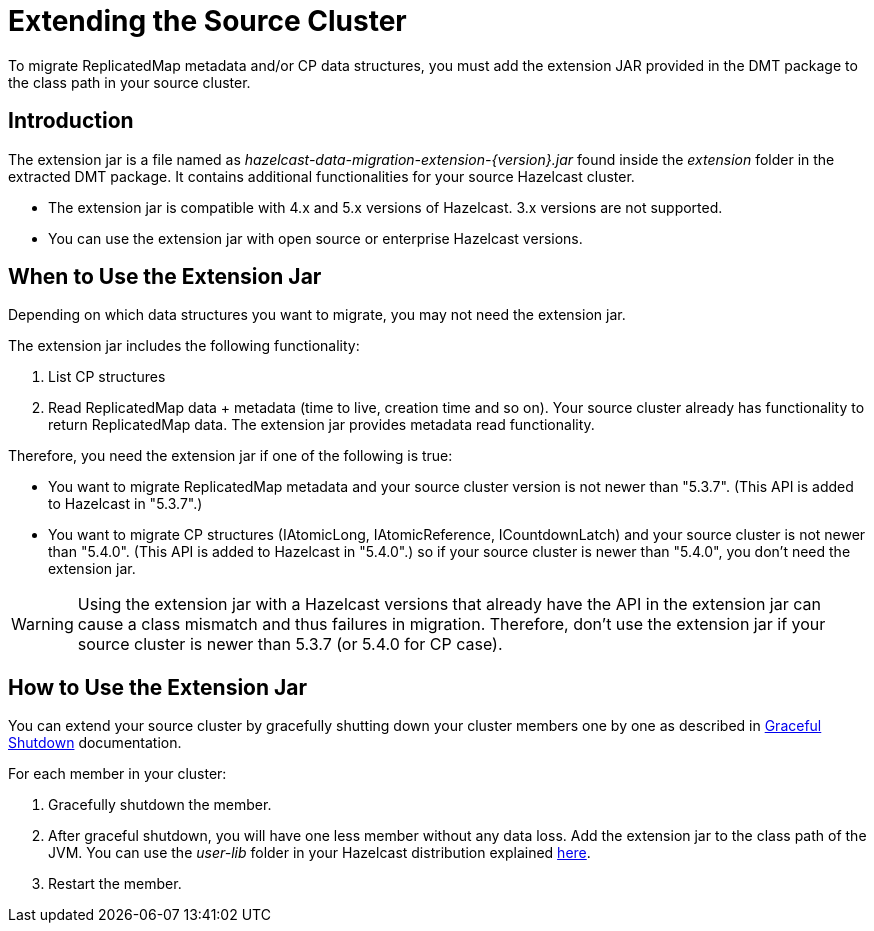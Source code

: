 = Extending the Source Cluster
:description: To migrate ReplicatedMap metadata and/or CP data structures, you must add the extension JAR provided in the DMT package to the class path in your source cluster. 

{description}

== Introduction

The extension jar is a file named as _hazelcast-data-migration-extension-{version}.jar_ found inside the _extension_ folder in the extracted DMT package. It contains additional functionalities for your source Hazelcast cluster.

* The extension jar is compatible with 4.x and 5.x versions of Hazelcast. 3.x versions are not supported.
* You can use the extension jar with open source or enterprise Hazelcast versions.

== When to Use the Extension Jar

Depending on which data structures you want to migrate, you may not need the extension jar. 

The extension jar includes the following functionality:

. List CP structures
. Read ReplicatedMap data + metadata (time to live, creation time and so on). Your source cluster already has functionality to return ReplicatedMap data. The extension jar provides metadata read functionality.

Therefore, you need the extension jar if one of the following is true:

* You want to migrate ReplicatedMap metadata and your source cluster version is not newer than "5.3.7". (This API is added to Hazelcast in "5.3.7".)
* You want to migrate CP structures (IAtomicLong, IAtomicReference, ICountdownLatch) and your source cluster is not newer than "5.4.0". (This API is added to Hazelcast in "5.4.0".) so if your source cluster is newer than "5.4.0", you don't need the extension jar.

WARNING: Using the extension jar with a Hazelcast versions that already have the API in the extension jar can cause a class mismatch and thus failures in migration. Therefore, don't use the extension jar if your source cluster is newer than 5.3.7 (or 5.4.0 for CP case).

== How to Use the Extension Jar

You can extend your source cluster by gracefully shutting down your cluster members one by one as described in xref:maintain-cluster:shutdown.adoc#graceful-shutdown[Graceful Shutdown, window=_blank] documentation.


For each member in your cluster:

. Gracefully shutdown the member. 
. After graceful shutdown, you will have one less member without any data loss. Add the extension jar to the class path of the JVM. You can use the _user-lib_ folder in your Hazelcast distribution explained xref:clusters:deploying-code-from-clients.adoc#adding-user-library-to-classpath[here, window=_blank].
. Restart the member.
